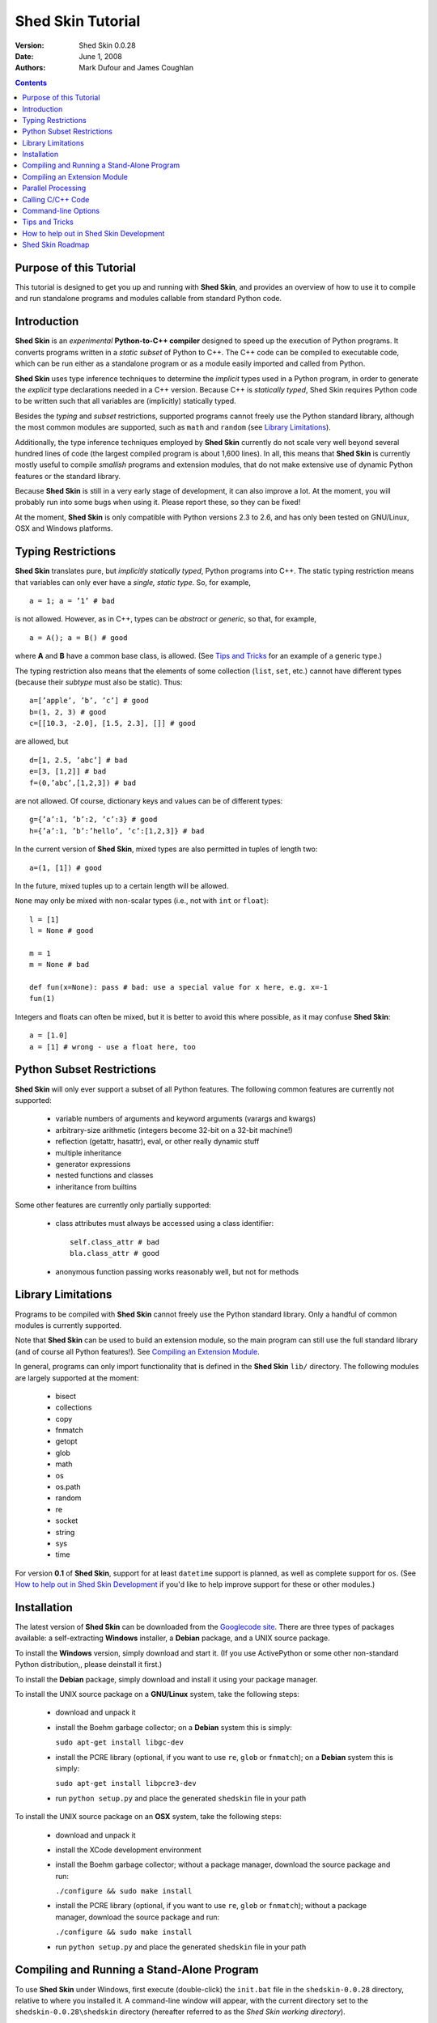 Shed Skin Tutorial
==================

:Version: Shed Skin 0.0.28
:Date: June 1, 2008
:Authors: Mark Dufour and James Coughlan

.. _Parallel Python: http://www.parallelpython.com/
.. _Googlecode Site: http://shedskin.googlecode.com/
.. _pprocess: http://www.boddie.org.uk/python/pprocess.html
.. _numpy: http://numpy.scipy.org/
.. _quameon: http://quameon.sourceforge.net/
.. _Summer of code: http://code.google.com/soc/
.. _GHOP: http://code.google.com/opensource/ghop/

.. contents::

.. _Purpose of this Tutorial:

Purpose of this Tutorial
------------------------

This tutorial is designed to get you up and running with **Shed Skin**, and provides an overview of how to use it to compile and run standalone programs and modules callable from standard Python code. 

.. _Introduction:

Introduction
------------

**Shed Skin** is an *experimental* **Python-to-C++ compiler** designed to speed up the execution of Python programs. It converts programs written in a *static subset* of Python to C++. The C++ code can be compiled to executable code, which can be run either as a standalone program or as a module easily imported and called from Python. 

**Shed Skin** uses type inference techniques to determine the *implicit* types used in a Python program, in order to generate the *explicit* type declarations needed in a C++ version. Because C++ is *statically typed*, Shed Skin requires Python code to be written such that all variables are (implicitly) statically typed.

Besides the *typing* and *subset* restrictions, supported programs cannot freely use the Python standard library, although the most common modules are supported, such as ``math`` and ``random`` (see `Library Limitations`_). 

Additionally, the type inference techniques employed by **Shed Skin** currently do not scale very well beyond several hundred lines of code (the largest compiled program is about 1,600 lines). In all, this means that **Shed Skin** is currently mostly useful to compile *smallish* programs and extension modules, that do not make extensive use of dynamic Python features or the standard library.

Because **Shed Skin** is still in a very early stage of development, it can also improve a lot. At the moment, you will probably run into some bugs when using it. Please report these, so they can be fixed! 

At the moment, **Shed Skin** is only compatible with Python versions 2.3 to 2.6, and has only been tested on GNU/Linux, OSX and Windows platforms.

.. _Typing Restrictions:

Typing Restrictions
-------------------

**Shed Skin** translates pure, but *implicitly statically typed*, Python programs into C++. The static typing restriction means that variables can only ever have a *single, static type*. So, for example, ::

    a = 1; a = ’1’ # bad

is not allowed. However, as in C++, types can be *abstract* or *generic*, so that, for example, ::

    a = A(); a = B() # good

where **A** and **B** have a common base class, is allowed. (See `Tips and Tricks`_ for an example of a generic type.) 

The typing restriction also means that the elements of some collection (``list``, ``set``, etc.) cannot have different types (because their *subtype* must also be static). Thus: ::

    a=[’apple’, ’b’, ’c’] # good
    b=(1, 2, 3) # good
    c=[[10.3, -2.0], [1.5, 2.3], []] # good

are allowed, but ::

    d=[1, 2.5, ’abc’] # bad
    e=[3, [1,2]] # bad
    f=(0,’abc’,[1,2,3]) # bad

are not allowed. Of course, dictionary keys and values can be of different types: ::

    g={’a’:1, ’b’:2, ’c’:3} # good
    h={’a’:1, ’b’:’hello’, ’c’:[1,2,3]} # bad

In the current version of **Shed Skin**, mixed types are also permitted in tuples of length two: ::

    a=(1, [1]) # good

In the future, mixed tuples up to a certain length will be allowed.

``None`` may only be mixed with non-scalar types (i.e., not with ``int`` or ``float``): ::

    l = [1]
    l = None # good

    m = 1
    m = None # bad

    def fun(x=None): pass # bad: use a special value for x here, e.g. x=-1
    fun(1) 

Integers and floats can often be mixed, but it is better to avoid this where possible, as it may confuse **Shed Skin**: ::

    a = [1.0] 
    a = [1] # wrong - use a float here, too


.. _Python Subset Restrictions:

Python Subset Restrictions
--------------------------

**Shed Skin** will only ever support a subset of all Python features. The following common features are currently not supported:

  - variable numbers of arguments and keyword arguments (varargs and kwargs)
  - arbitrary-size arithmetic (integers become 32-bit on a 32-bit machine!)
  - reflection (getattr, hasattr), eval, or other really dynamic stuff
  - multiple inheritance
  - generator expressions
  - nested functions and classes
  - inheritance from builtins 

Some other features are currently only partially supported:

  - class attributes must always be accessed using a class identifier: ::

        self.class_attr # bad
        bla.class_attr # good

  - anonymous function passing works reasonably well, but not for methods

.. _Library Limitations:

Library Limitations
-------------------

Programs to be compiled with **Shed Skin** cannot freely use the Python standard library. Only a handful of common modules is currently supported. 

Note that **Shed Skin** can be used to build an extension module, so the main program can still use the full standard library (and of course all Python features!). See `Compiling an Extension Module`_. 

In general, programs can only import functionality that is defined in the **Shed Skin** ``lib/`` directory. The following modules are largely supported at the moment: 

  - bisect
  - collections
  - copy
  - fnmatch
  - getopt
  - glob
  - math
  - os 
  - os.path 
  - random
  - re
  - socket 
  - string
  - sys 
  - time 

For version **0.1** of **Shed Skin**, support for at least ``datetime`` support is planned, as well as complete support for ``os``. (See `How to help out in Shed Skin Development`_ if you'd like to help improve support for these or other modules.)

.. _Installation:

Installation
------------

The latest version of **Shed Skin** can be downloaded from the `Googlecode site`_. There are three types of packages available: a self-extracting **Windows** installer, a **Debian** package, and a UNIX source package. 

To install the **Windows** version, simply download and start it. (If you use ActivePython or some other non-standard Python distribution,, please deinstall it first.)

To install the **Debian** package, simply download and install it using your package manager. 

To install the UNIX source package on a **GNU/Linux** system, take the following steps:

 - download and unpack it

 - install the Boehm garbage collector; on a **Debian** system this is simply:
    
   ``sudo apt-get install libgc-dev``

 - install the PCRE library (optional, if you want to use ``re``, ``glob`` or ``fnmatch``); on a **Debian** system this is simply:

   ``sudo apt-get install libpcre3-dev``

 - run ``python setup.py`` and place the generated ``shedskin`` file in your path 

To install the UNIX source package on an **OSX** system, take the following steps:

 - download and unpack it

 - install the XCode development environment

 - install the Boehm garbage collector; without a package manager, download the source package and run: 
    
   ``./configure && sudo make install``

 - install the PCRE library (optional, if you want to use ``re``, ``glob`` or ``fnmatch``); without a package manager, download the source package and run: 

   ``./configure && sudo make install``

 - run ``python setup.py`` and place the generated ``shedskin`` file in your path 

.. _Compiling and Running a Stand-Alone Program:

Compiling and Running a Stand-Alone Program
-------------------------------------------

To use **Shed Skin** under Windows, first execute (double-click) the ``init.bat`` file in the ``shedskin-0.0.28`` directory, relative to where you installed it.  A command-line window will appear, with the current directory set to the ``shedskin-0.0.28\shedskin`` directory (hereafter referred to as the *Shed Skin working directory*).

Suppose we have defined a simple test program, called ``test.py``: ::

    print 'hello, world!'

To compile this program to C++, type: ::

    shedskin test

This will create two C++ files, called ``test.cpp`` and ``test.hpp``, as well as a type-annotated file called ``test.ss.py``.

To create and run an executable file (called ``test.exe`` or ``test``, depending on platform), type: ::

    make run

The following output should now appear on the command line: ::

    hello, world!

To only build, but not run the executable file, omit the ``run`` part: ::

    make

For the executable file to execute properly under Windows, note that ``gc.dll`` and ``libpcre-0.dll`` (located in the Shed Skin working directory) must be located somewhere in the Windows path. This happens automatically when running ``init.bat``. 

As Shed Skin is still an *experimental* project and contains bugs, it is recommended that you test and debug programs thoroughly with the regular Python interpreter (**CPython**), before compiling them with **Shed Skin**. Discrepancies between **CPython** and **Shed Skin** versions should be reported as possible bugs to ``mark.dufour@gmail.com``. 

.. _Compiling an Extension Module:

Compiling an Extension Module
-----------------------------

The ability to build extension modules is useful since it permits the use of standard, unrestricted Python code (including all libraries and the use of any standard Python programming techniques, including dynamic typing) in the main program, while still allowing the speedup of compiling the speed-critical parts by **Shed Skin**.

**Simple Example**

We begin with a simple example module, called ``simple_module.py``, containing two simple functions: ::

    #simple_module.py
    def func1(x):
        return x+1

    def func2(n):
        d=dict([(i, i*i)  for i in range(n)])
        return d

    # In order for type inference to work, 
    # we must show Shed Skin how functions will be called:
    if __name__ == '__main__':
        print func1(5)
        print func2(10)

In order for type inference to work, note that the module must (*indirectly*) call its own functions (if ``func1`` calls ``func2``, we can omit the call to ``func2``). This is accomplished in the example by putting the function calls in the ``if __name__=='__main__'`` statement, so that they will not be executed when the module is imported.

To compile the module into an extension module, type: ::

    shedskin -e simple_module
    make

Depending on platform, the resulting extension module (*shared library*) is called ``simple_module.so`` or ``simple_module.pyd``.

The extension module can now be simply imported as usual: ::

    >>> from simple_module import func1, func2
    >>> func1(5)
    6
    >>> func2(10)
    {0: 0, 1: 1, 2: 4, 3: 9, 4: 16, 5: 25, 6: 36, 7: 49, 8: 64, 9: 81}

Note that calling ``func1`` with a non-integer argument causes an error: ::

    >>> func1(10.5)
    Traceback (most recent call last):
      File "<pyshell#0>", line 1, in -toplevel-
        func1(10.5)
    TypeError: error in conversion to Shed Skin (integer expected)

This error would not arise in standard Python, but arises with Shed Skin since it infers *specific* argument types for each function, based on how it is called in the module.
 
It is useful to know which version of the module you are importing: either the **Shed Skin** version (``simple_module.so`` or ``simple_module.pyd``) or the original Python version (``simple_module.py`` or ``simple_module.pyc``). One way to determine this, is to include the following code in the top of the module: ::

    import sys
    print sys.version

**Restrictions**

There are several important restrictions that must be observed when compiling an extension module:

1. Only builtin scalar and container types (``int``, ``float``, ``str``, ``list``, ``tuple``, ``dict``, ``set``) as well as ``None`` can be passed/returned. Support for custom classes will be added in a later version of **Shed Skin**.

2. Objects are completely converted for each call/return from **Shed Skin** to **CPython** types and back, including all of their contents. This means you cannot directly change **CPython** objects from the **Shed Skin** side and vice versa, and that conversion may become a bottleneck.

3. Global module variables are converted at module initialization time, and cannot be changed later on from the **Shed Skin** side.

**Example for NumPy/SciPy users**

The following example demonstrates how a matrix created in `NumPy`_ can be processed by a module compiled with **Shed Skin**. The function ``my_sum`` sums all the elements in a matrix: ::

    #simple_module2.py
    #function to compute sum of elements in list of lists (matrix):
    def my_sum(a):
        h=len(a) #number of rows in matrix
        w=len(a[0]) #number of columns
        s=0.
        for i in range(h):
            for j in range(w):
                s += a[i][j]
        return s

    # In order for type inference to work, 
    # we must show how functions will be (indirectly) called:
    if __name__ == '__main__':
        a=[[1.,2.],[3.,4.]]
        print my_sum(a)

(This example is given purely as an illustration, since `NumPy`_ arrays already include a built-in ``sum`` method.) 

After compiling the module with **Shed Skin**, the ``my_sum`` function can now be used as follows: ::

    >>> import numpy
    >>> from simple_module import my_sum
    >>> a=numpy.array(([1.,2.],[3.,4.]))
    >>> my_sum(a.tolist())
    10.0

The ``tolist`` call is necessary here, as **Shed Skin** does not directly support `NumPy`_ types.


.. _Parallel Processing:

Parallel Processing
-------------------
Extension modules generated by **Shed Skin** can be easily combined with parallel processing software such as `Parallel Python`_ and `pprocess`_. 

Suppose we have defined the following function in a file, called ``meuk.py``: ::

    def part_sum(start, end):
        """Calculates partial sum"""
        sum = 0
        for x in xrange(start, end):
            if x % 2 == 0:
                sum -= 1.0 / x
            else:
                sum += 1.0 / x
        return sum

    if __name__ == ’__main__’:
        part_sum(1, 10)

To use this module with `Parallel Python`_ or `pprocess`_, we must first compile it into an extension module (see `Compiling an Extension Module`_): ::

    shedskin -e meuk
    make

**Parallel Python**

To use the generated extension module with `Parallel Python`_ >= 1.5.1, simply add a pure-Python wrapper: ::

    import pp

    def part_sum(start, end):
        import meuk
        return meuk.part_sum(start, end)

    job_server = pp.Server()
    job_server.set_ncpus(2)

    jobs = []
    jobs.append(job_server.submit(part_sum, (1, 10000000)))
    jobs.append(job_server.submit(part_sum, (10000001, 20000000)))

    print sum([job() for job in jobs])

**pprocess**

To use the extension module with `pprocess`_, follow the same approach: ::

    import pprocess

    def part_sum(start, end):
       import meuk
       return meuk.part_sum(start, end)

    results = pprocess.Map(limit=2)
    part_sum = results.manage(pprocess.MakeParallel(part_sum))

    part_sum(1, 10000000)
    part_sum(10000001, 20000000)

    print sum(results)


.. _Calling C/C++ Code:
 
Calling C/C++ Code
------------------

To call manually written C/C++ code, follow these steps:

1. Provide **Shed Skin** with enough information to perform type inference, by providing it with a *type model* of the C/C++ code. Suppose we wish to call a simple function that returns a list with the n smallest prime numbers larger than some number. The following type model, contained in a file called ``stuff.py``, is sufficient for **Shed Skin** to perform type inference: ::

    #stuff.py
    def more_primes(n, nr=10):
        return [1]

2. To actually perform type inference, create a test program, called ``test.py``, that uses the type model, and compile it: ::

    #test.py
    import stuff
    print stuff.more_primes(100)
     
    shedskin test

3. Besides ``test.py``, this also compiles ``stuff.py`` to C++. Now you can fill in manual C/C++ code in ``stuff.cpp``. But to avoid that it is overwritten the next time ``test.py`` is compiled, first move ``stuff.*`` to the **Shed Skin** ``lib/`` dir. 

**Standard Library**

By moving ``stuff.*`` to ``lib/``, we have in fact added support for an arbitrary module to **Shed Skin**. Other programs compiled by **Shed Skin** can now import ``stuff`` and use ``more_primes``. There is no difference with adding support for a *standard library* module. In fact, in the ``lib/`` directory, you can find type models and implementations for all supported modules (see `Library Limitations`_). As you may notice, some have been partially converted to C++ using **Shed Skin**. 

**Shed Skin Types**

**Shed Skin** reimplements the Python builtins with its own set of C++ classes, built on the C++ Standard Template Library. They have a similar interface, so they should be easy to use (provided you have some basic C++ knowledge.) See the class definitions in ``lib/builtin.hpp`` for details. If in doubt, convert some equivalent Python code to C++, and have a look at the result.

.. _Command-line Options:

Command-line Options
--------------------

The ``shedskin`` command has the following options: ::

    -b --bounds             Enable bounds checking 
    -e --extmod             Generate extension module
    -f --flags              Provide alternative Makefile flags
    -n --nowrap             Disable wrap-around checking
    -i --infinite           Try to avoid infinite analysis time

(To see an up-to-date list of these options simply type ``shedskin`` without any argument.)

For example, to use the bounds checking option to compile ``test.py``, type ``shedskin –b test`` or ``shedskin ––bounds test``. 

The ``--bounds`` option is used to catch index out-of-bounds errors in lists, tuples and strings, which would produce errors in **CPython**.  Without it, the following erroneous code would give a spurious value rather than reporting an error: ::

    a=[1,2,3]
    print a[5] # invalid index: out of bounds

The ``--nowrap`` option can speed up program execution by a modest amount, at the risk of giving wrong values for negative indices (``a[-1]`` in the above example.) Before using this option, make sure that your code will run safely with it.

.. _Tips and Tricks:

Tips and Tricks
---------------

**Tips**

1. When recompiling an extension module, ``make`` will fail if the ``.pyd`` or ``.so`` file can’t be overwritten. This problem may occur when using **IPython**: after importing a module, it is impossible to overwrite the ``.pyd`` or ``.so`` file as long as **IPython** is kept open.

2. If you modify a module after compiling it with **Shed Skin**, you may find yourself unable to import the new version (e.g. to test it in **CPython** before recompiling with Shed Skin) until you delete the corresponding ``.pyd`` or ``.so`` file.
 
3. Shed Skin takes the flags it sends to the C++ compiler from the ``FLAGS`` file in the Shed Skin working directory. These flags can be overridden by creating a local file with the same name.

4. Allocating many small objects (e.g. by using ``zip``) typically does not slow down Python programs by much. However, after compilation to C++, it can quickly become a bottleneck. 

**Tricks**

1. The used type inference techniques can end up in an infinite loop, especially for larger programs. If this happens, it sometimes helps to run **Shed Skin** with the ``--infinite`` command-line option.

2. The following two code fragments work the same, but only the second one is supported: ::

    statistics = {'nodes': 28, 'solutions': set()}
   
    class statistics: pass
    s = statistics(); s.nodes = 28; s.solutions = set()

3. The evaluation order of arguments to a function or ``print`` changes with translation to C++, so it's better not to depend on this: ::

    print 'hoei', raw_input() # raw_input is called first!

4. Tuples with different types of elements and length > 2 are not supported. It can however be useful to 'simulate' them: ::

    a = (1, '1', 1.0) # bad
    a = (1, ('1', 1.0)) # good

5. The following example shows how to model a *generic* type: ::

    class matrix:
        def __init__(self, hop):
            self.unit = hop

    m1 = matrix([1])
    m2 = matrix([1.0])

.. _How to help out in Shed Skin Development:

How to help out in Shed Skin Development
----------------------------------------

Open source projects, especially new ones such as **Shed Skin**, thrive on user feedback. Please send in bug reports (email: ``mark.dufour@gmail.com``), patches or other code, or suggestions about this document; or join the mailing list and start or participate in discussions (see the `Googlecode site`_.)

If you are a student, you might want to consider applying for the yearly Google `Summer of Code`_ or `GHOP`_ projects. **Shed Skin** has so far successfully participated in one Summer of Code and one GHOP. 

I would like to thank the following company/people, for their help with **Shed Skin** so far:
 
* Google 
* Bearophile
* Brian Blais
* Paul Boddie
* Mark Dewing
* James Coughlan
* Michael Elkins
* Luis M. Gonzales
* Denis de Leeuw Duarte
* Van Lindberg
* David Marek
* Jeff Miller
* Joaquin Abian Monux
* Harri Pasanen
* SirNotAppearingInThisTutorial
* Dave Tweed
* Jaroslaw Tworek
* Pavel Vinogradov

.. _Roadmap:

Shed Skin Roadmap
-----------------

The following activities are planned for future versions of **Shed Skin**:

**0.1** (6-12 months from now)

* Add complete support for the ``datetime`` module, and all modules mentioned in `Library Limitations`_.

* Improve the type inference techniques with at least *iterative deepening* and basic selector-based *filters*.

* Compile at least one program of around 3,000 lines, for example `Quameon`_.  

**0.2** (12-24 months from now)

* Replace many quick hacks in the compiler core

* Perform several major cleanups.

* Improve readability of generated code.

* Locate bugs using some Python regression test suite, and fix them.

* Improve packaging of generated code

* Add support for tuples with mixed elements up to a certain length

**0.9** (18-36 months from now)

* Efficient and complete extension module support.

* **Shed Skin** ``set`` type performs at least as efficiently as CPython ``set``.

* Improve type inference to the point where it works for typical, arbitrary programs of around 3,000 lines.

* Add support for multiple inheritance, generator expressions and nested functions

* Add basic stack allocation, out-of-bounds and wrap-around optimizations.

